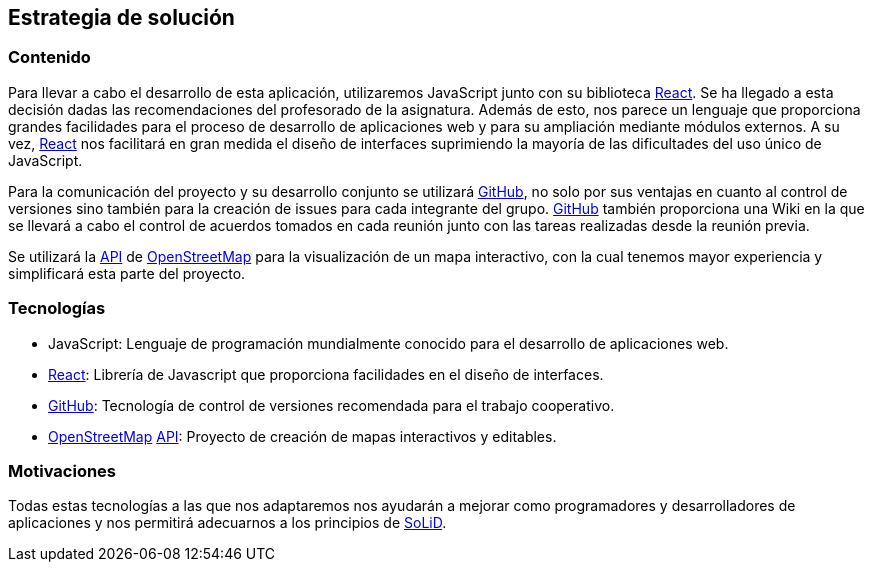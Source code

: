 [[section-solution-strategy]]
== Estrategia de solución

=== Contenido
Para llevar a cabo el desarrollo de esta aplicación, utilizaremos JavaScript junto con su biblioteca https://es.reactjs.org/[React]. 
Se ha llegado a esta decisión dadas las recomendaciones del profesorado de la asignatura. Además de esto, nos parece un lenguaje que 
proporciona grandes facilidades para el proceso de desarrollo de aplicaciones web y para su ampliación mediante módulos externos. 
A su vez, https://es.reactjs.org/[React] nos facilitará en gran medida el diseño de interfaces suprimiendo la mayoría de las 
dificultades del uso único de JavaScript.

Para la comunicación del proyecto y su desarrollo conjunto se utilizará https://github.com/[GitHub], no solo por sus ventajas en 
cuanto al control de versiones sino también para la creación de issues para cada integrante del grupo. https://github.com/[GitHub] 
también proporciona una Wiki en la que se llevará a cabo el control de acuerdos tomados en cada reunión junto con las tareas 
realizadas desde la reunión previa.

Se utilizará la https://wiki.openstreetmap.org/wiki/API[API] de https://www.openstreetmap.org/[OpenStreetMap] para la visualización 
de un mapa interactivo, con la cual tenemos mayor experiencia y simplificará esta parte del proyecto.

=== Tecnologías
* JavaScript: Lenguaje de programación mundialmente conocido para el desarrollo de aplicaciones web.
* https://es.reactjs.org/[React]: Librería de Javascript que proporciona facilidades en el diseño de interfaces.
* https://github.com/[GitHub]: Tecnología de control de versiones recomendada para el trabajo cooperativo.
* https://www.openstreetmap.org/[OpenStreetMap] https://wiki.openstreetmap.org/wiki/API[API]: Proyecto de creación de mapas interactivos y editables.

=== Motivaciones
Todas estas tecnologías a las que nos adaptaremos nos ayudarán a mejorar como programadores y desarrolladores de aplicaciones y nos permitirá 
adecuarnos a los principios de https://solidproject.org/[SoLiD].